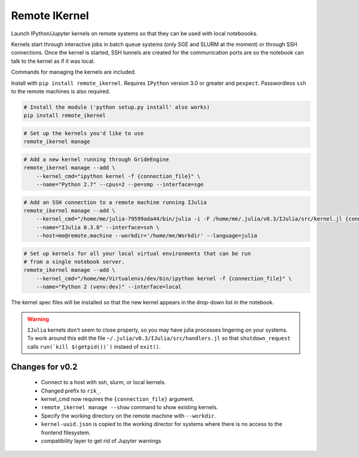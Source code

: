 Remote IKernel
--------------

Launch IPython/Jupyter kernels on remote systems so that they can be
used with local noteboooks.

Kernels start through interactive jobs in batch queue systems (only SGE
and SLURM at the moment) or through SSH connections. Once the kernel is
started, SSH tunnels are created for the communication ports are so the
notebook can talk to the kernel as if it was local.

Commands for managing the kernels are included.

Install with ``pip install remote_ikernel``. Requires ``IPython`` version
3.0 or greater and ``pexpect``. Passwordless ``ssh`` to the remote machines
is also required.

.. code:: shell

    # Install the module ('python setup.py install' also works)
    pip install remote_ikernel

.. code:: shell

    # Set up the kernels you'd like to use
    remote_ikernel manage

.. code:: shell

    # Add a new kernel running through GrideEngine
    remote_ikernel manage --add \
        --kernel_cmd="ipython kernel -f {connection_file}" \
        --name="Python 2.7" --cpus=2 --pe=smp --interface=sge

.. code:: shell

    # Add an SSH connection to a remote machine running IJulia
    remote_ikernel manage --add \
        --kernel_cmd="/home/me/julia-79599ada44/bin/julia -i -F /home/me/.julia/v0.3/IJulia/src/kernel.jl {connection_file}" \
        --name="IJulia 0.3.8" --interface=ssh \
        --host=me@remote.machine --workdir='/home/me/Workdir' --language=julia

.. code:: shell

    # Set up kernels for all your local virtual environments that can be run
    # from a single notebook server.
    remote_ikernel manage --add \
        --kernel_cmd="/home/me/Virtualenvs/dev/bin/ipython kernel -f {connection_file}" \
        --name="Python 2 (venv:dev)" --interface=local

The kernel spec files will be installed so that the new kernel appears in
the drop-down list in the notebook.

.. warning::
   ``IJulia`` kernels don't seem to close properly, so you may have julia
   processes lingering on your systems. To work around this edit the file
   ``~/.julia/v0.3/IJulia/src/handlers.jl`` so that ``shutdown_request``
   calls ``run(`kill $(getpid())`)`` instaed of ``exit()``.


Changes for v0.2
================

  * Connect to a host with ssh, slurm, or local kernels.
  * Changed prefix to ``rik_``.
  * kernel_cmd now requires the ``{connection_file}`` argument.
  * ``remote_ikernel manage --show`` command to show existing kernels.
  * Specify the working directory on the remote machine with ``--workdir``.
  * ``kernel-uuid.json`` is copied to the working director for systems where
    there is no access to the frontend filesystem.
  * compatibility layer to get rid of Jupyter warnings
